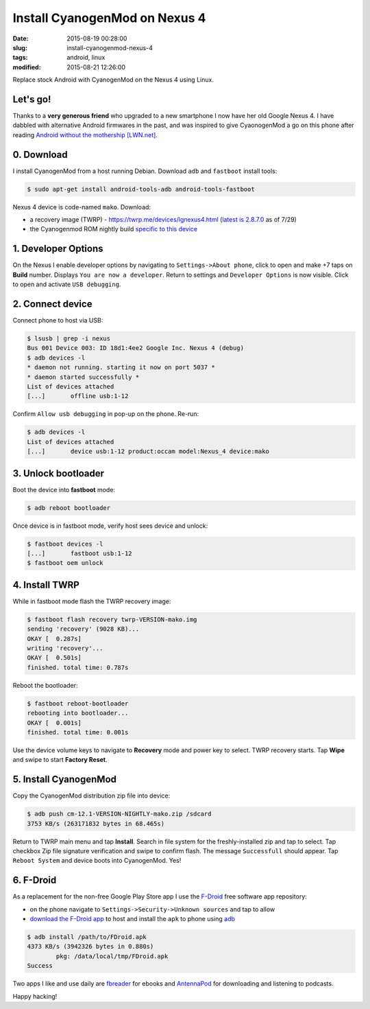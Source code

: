==============================
Install CyanogenMod on Nexus 4
==============================

:date: 2015-08-19 00:28:00
:slug: install-cyanogenmod-nexus-4
:tags: android, linux
:modified: 2015-08-21 12:26:00

Replace stock Android with CyanogenMod on the Nexus 4 using Linux.

Let's go!
=========

Thanks to a **very generous friend** who upgraded to a new smartphone I now have her old Google Nexus 4. I have dabbled with alternative Android firmwares in the past, and was inspired to give CyaonogenMod a go on this phone after reading `Android without the mothership [LWN.net] <https://lwn.net/Articles/602521/>`_.

0. Download
===========

I install CyanogenMod from a host running Debian. Download ``adb`` and ``fastboot`` install tools:

.. code-block:: bash

    $ sudo apt-get install android-tools-adb android-tools-fastboot                      
    
Nexus 4 device is code-named ``mako``. Download:
                                                                                 
* a recovery image (TWRP) - https://twrp.me/devices/lgnexus4.html (`latest is 2.8.7.0 <https://dl.twrp.me/mako/>`_ as of 7/29)
* the Cyanogenmod ROM nightly build `specific to this device <https://download.cyanogenmod.org/?device=mako&type=>`_               
                                                                                     
1. Developer Options
====================
                                                                 
On the Nexus I enable developer options by navigating to ``Settings->About phone``, click to open and make +7 taps on **Build** number. Displays ``You are now a developer``. Return to settings and ``Developer Options`` is now visible. Click to open and activate ``USB debugging``.
                                                                                     
2. Connect device
=================
                                                                    
Connect phone to host via USB:

.. code-block:: bash
                                                                                     
    $ lsusb | grep -i nexus                                                              
    Bus 001 Device 003: ID 18d1:4ee2 Google Inc. Nexus 4 (debug)                         
    $ adb devices -l                                                                     
    * daemon not running. starting it now on port 5037 *                                 
    * daemon started successfully *                                                      
    List of devices attached                                                             
    [...]       offline usb:1-12

Confirm ``Allow usb debugging`` in pop-up on the phone. Re-run:

.. code-block:: bash

    $ adb devices -l                                                                     
    List of devices attached                                                             
    [...]       device usb:1-12 product:occam model:Nexus_4 device:mako  
                                                                                     
3. Unlock bootloader
====================
                                                                 
Boot the device into **fastboot** mode:

.. code-block:: bash
                                                
    $ adb reboot bootloader                                                              
                                                                                     
Once device is in fastboot mode, verify host sees device and unlock:

.. code-block:: bash

    $ fastboot devices -l                                                                
    [...]       fastboot usb:1-12                                             
    $ fastboot oem unlock                                                                
                                                                                     
4. Install TWRP
===============
                                                                      
While in fastboot mode flash the TWRP recovery image:

.. code-block:: bash

    $ fastboot flash recovery twrp-VERSION-mako.img                                      
    sending 'recovery' (9028 KB)...                                                      
    OKAY [  0.287s]                                                                      
    writing 'recovery'...                                                                
    OKAY [  0.501s]                                                                      
    finished. total time: 0.787s                                                         
                                                                                     
Reboot the bootloader:

.. code-block:: bash
                                                               
    $ fastboot reboot-bootloader                                                         
    rebooting into bootloader...                                                         
    OKAY [  0.001s]                                                                      
    finished. total time: 0.001s                                                         
                                                                                     
Use the device volume keys to navigate to **Recovery** mode and power key to select. TWRP recovery starts. Tap **Wipe** and swipe to start **Factory Reset**.

5. Install CyanogenMod
======================
                                                               
Copy the CyanogenMod distribution zip file into device:

.. code-block:: bash
                                               
    $ adb push cm-12.1-VERSION-NIGHTLY-mako.zip /sdcard                            
    3753 KB/s (263171832 bytes in 68.465s)                                          
                                                                                
Return to TWRP main menu and tap **Install**. Search in file system for the freshly-installed zip and tap to select. Tap checkbox Zip file signature verification and swipe to confirm flash. The message ``Successfull`` should appear. Tap ``Reboot System`` and device boots into CyanogenMod. Yes!

6. F-Droid
==========

As a replacement for the non-free Google Play Store app I use the `F-Droid <https://f-droid.org/about/>`_ free software app repository:

* on the phone navigate to ``Settings->Security->Unknown sources`` and tap to allow 

* `download the F-Droid app <https://f-droid.org/FDroid.apk>`_ to host and install the ``apk`` to phone using `adb <https://developer.android.com/tools/help/adb.html#move>`_

.. code-block:: bash                                                               
                                                                                   
    $ adb install /path/to/FDroid.apk                                              
    4373 KB/s (3942326 bytes in 0.880s)                                            
            pkg: /data/local/tmp/FDroid.apk                                        
    Success                                                                        

Two apps I like and use daily are `fbreader <https://f-droid.org/repository/browse/?fdfilter=fbreader&fdid=org.geometerplus.zlibrary.ui.android>`_ for ebooks and `AntennaPod <https://f-droid.org/repository/browse/?fdfilter=podcast&fdid=de.danoeh.antennapod>`_ for downloading and listening to podcasts. 

Happy hacking!
